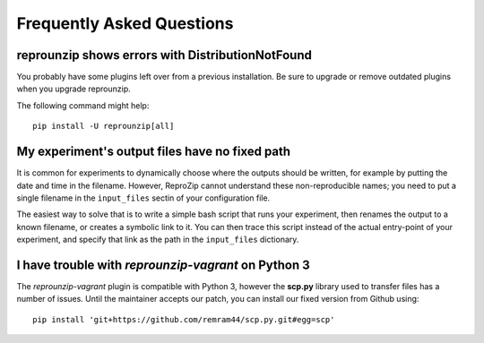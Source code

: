 ..  _faq:

Frequently Asked Questions
**************************

..  _distribnotfound:

reprounzip shows errors with DistributionNotFound
=================================================

You probably have some plugins left over from a previous installation. Be sure to upgrade or remove outdated plugins when you upgrade reprounzip.

The following command might help::

    pip install -U reprounzip[all]

..  _moving-outputs:

My experiment's output files have no fixed path
===============================================

It is common for experiments to dynamically choose where the outputs should be written, for example by putting the date and time in the filename. However, ReproZip cannot understand these non-reproducible names; you need to put a single filename in the ``input_files`` sectin of your configuration file.

The easiest way to solve that is to write a simple bash script that runs your experiment, then renames the output to a known filename, or creates a symbolic link to it. You can then trace this script instead of the actual entry-point of your experiment, and specify that link as the path in the ``input_files`` dictionary.

..  _scp-py3:

I have trouble with *reprounzip-vagrant* on Python 3
====================================================

The *reprounzip-vagrant* plugin is compatible with Python 3, however the **scp.py** library used to transfer files has a number of issues. Until the maintainer accepts our patch, you can install our fixed version from Github using::

    pip install 'git+https://github.com/remram44/scp.py.git#egg=scp'
